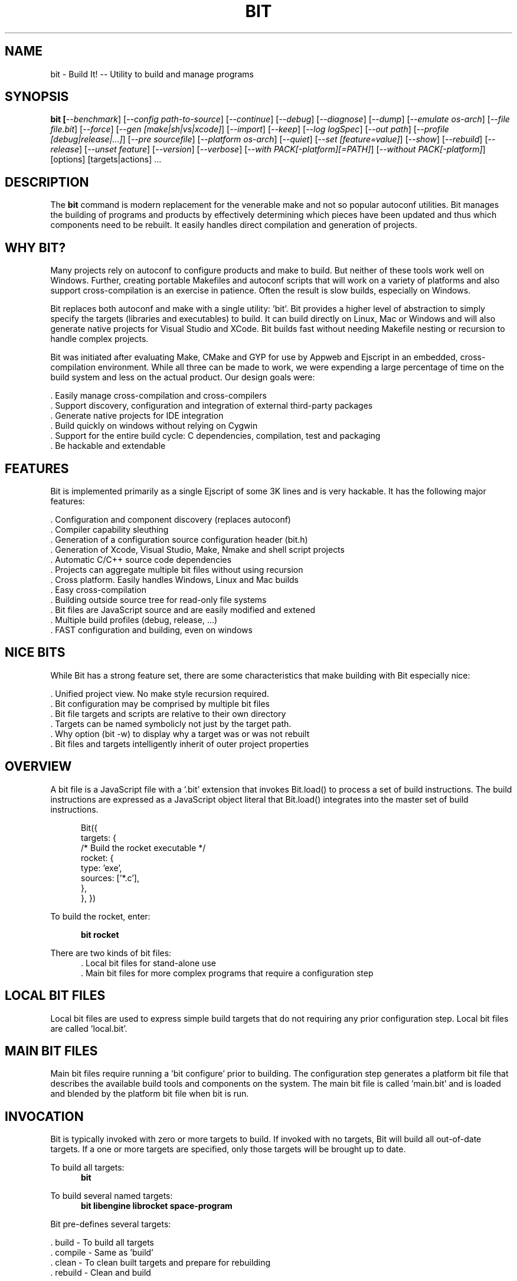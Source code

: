 .TH BIT "1" "March 2012" "bit" "User Commands"
.SH NAME
bit \- Build It! -- Utility to build and manage programs
.SH SYNOPSIS
.B bit [\fI--benchmark\fR]
[\fI--config path-to-source\fR]
[\fI--continue\fR]
[\fI--debug\fR]
[\fI--diagnose\fR]
[\fI--dump\fR]
[\fI--emulate os-arch\fR]
[\fI--file file.bit\fR]
[\fI--force\fR]
[\fI--gen [make|sh|vs|xcode]\fR]
[\fI--import\fR]
[\fI--keep\fR]
[\fI--log logSpec\fR]
[\fI--out path\fR]
[\fI--profile [debug|release|...]\fR]
[\fI--pre sourcefile\fR]
[\fI--platform os-arch\fR]
[\fI--quiet\fR]
[\fI--set [feature=value]\fR]
[\fI--show\fR]
[\fI--rebuild\fR]
[\fI--release\fR]
[\fI--unset feature\fR]
[\fI--version\fR]
[\fI--verbose\fR]
[\fI--with PACK[-platform][=PATH]\fR]
[\fI--without PACK[-platform]\fR]
[options] [targets|actions] ...
.SH DESCRIPTION
The \fBbit\fR command is modern replacement for the venerable make and not so popular autoconf utilities.
Bit manages the building of programs and products by effectively determining which pieces have been updated and 
thus which components need to be rebuilt. It easily handles direct compilation and generation of projects. 
.PP
.SH WHY BIT?
Many projects rely on autoconf to configure products and make to build. But neither of these tools work well on Windows.
Further, creating portable Makefiles and autoconf scripts that will work on a variety of platforms and also support 
cross-compilation is an exercise in patience. Often the result is slow builds, especially on Windows.
.PP 
Bit replaces both autoconf and make with a single utility: 'bit'.
Bit provides a higher level of abstraction to simply specify the targets (libraries and executables) to build. 
It can build directly on Linux, Mac or Windows and will also generate native projects for Visual Studio and XCode. Bit
builds fast without needing Makefile nesting or recursion to handle complex projects.
.PP
Bit was initiated after evaluating Make, CMake and GYP for use by Appweb and Ejscript in an embedded, cross-compilation
environment. While all three can be made to work, we were expending a large percentage of time on the build system and
less on the actual product. Our design goals were:

    . Easily manage cross-compilation and cross-compilers
    . Support discovery, configuration and integration of external third-party packages
    . Generate native projects for IDE integration
    . Build quickly on windows without relying on Cygwin
    . Support for the entire build cycle: C dependencies, compilation, test and packaging
    . Be hackable and extendable
.SH FEATURES
Bit is implemented primarily as a single Ejscript of some 3K lines and is very hackable. 
It has the following major features:

    . Configuration and component discovery (replaces autoconf)
    . Compiler capability sleuthing
    . Generation of a configuration source configuration header (bit.h)
    . Generation of Xcode, Visual Studio, Make, Nmake and shell script projects
    . Automatic C/C++ source code dependencies
    . Projects can aggregate multiple bit files without using recursion
    . Cross platform. Easily handles Windows, Linux and Mac builds
    . Easy cross-compilation
    . Building outside source tree for read-only file systems
    . Bit files are JavaScript source and are easily modified and extened
    . Multiple build profiles (debug, release, ...)
    . FAST configuration and building, even on windows
.SH NICE BITS
While Bit has a strong feature set, there are some characteristics that make building with Bit especially nice:

    . Unified project view. No make style recursion required.
    . Bit configuration may be comprised by multiple bit files
    . Bit file targets and scripts are relative to their own directory
    . Targets can be named symbolicly not just by the target path.
    . Why option (bit -w) to display why a target was or was not rebuilt
    . Bit files and targets intelligently inherit of outer project properties

.PP

.SH OVERVIEW
A bit file is a JavaScript file with a '.bit' extension that invokes Bit.load() to process a set of build instructions. 
The build instructions are expressed as a JavaScript object literal that Bit.load() integrates into the master set of 
build instructions.
.PP
.RS 5
Bit({
    targets: {
        /* Build the rocket executable */
        rocket: {
            type: 'exe',
            sources: ['*.c'],
        },
    },
})
.RE
.PP
To build the rocket, enter:
.PP
.RS 5
\fBbit rocket\fR
.RE

.PP
There are two kinds of bit files:
.RS 5
 . Local bit files for stand-alone use
 . Main bit files for more complex programs that require a configuration step 
.RE

.SH LOCAL BIT FILES
Local bit files are used to express simple build targets that do not requiring any prior configuration step. 
Local bit files are called 'local.bit'.

.SH MAIN BIT FILES
Main bit files require running a 'bit configure' prior to building. The configuration step generates a platform 
bit file that describes the available build tools and components on the system. The main bit file is called 'main.bit'
and is loaded and blended by the platform bit file when bit is run.

.SH INVOCATION
Bit is typically invoked with zero or more targets to build. If invoked with no targets, Bit will build all out-of-date
targets. If a one or more targets are specified, only those targets will be brought up to date.
.RE
.PP
To build all targets:
.RS 5
\fBbit\fR
.RE
.PP
To build several named targets:
.RS 5
\fBbit libengine librocket space-program \fR
.RE
.PP
Bit pre-defines several targets:

    . build - To build all targets
    . compile - Same as 'build'
    . clean - To clean built targets and prepare for rebuilding
    . rebuild - Clean and build

.SH OPTIONS
.TP
\fB\--benchmark\fR
Measure the elapsed time to run bit.
.TP

\fB\--config path-to-source\fR
Configure the project to prepare for building. This configures Bit for building the project based on the instructions
specified in a 'main.bit' located in the specified path source tree. When run, bit will create a platform configuration 
bit file, a build output directory and bit.h header. The configuration
directory is of the form: OS-ARCH-PROFILE where OS may be win, linux, macosx, ARCH is x86_64, x86, ppc etc., while
PROFILE is typically set to debug or release. For example: 'macosx-x86_64-debug'. The configuration bit file omits the
PROFILE. For example: 'linux-x86.bit'.
.PP
Bit will use the settings.required and settings.optional properties in the main.bit for a list of packages to use. 
When configuring, bit will search for these packages and will create definitions in the configuration bit file for
later use.

.TP
\fB\--continue\fR
Continue to build despite any build errors. Normal operation is to stop building if any build errors are encountered.

.TP
\fB\--debug\fR
Same as --profile debug

.TP
\fB\--diagnose\fR
Run bit with stack backtrace display on errors.

.TP
\fB\--dump\fR
Dump the aggregate bit configuration into a single dump bit file.

.TP
\fB\--emulate os-arch\fR
Emulate the given platform instead of using the local platform.

.TP
\fB\--file bitfile\fR
Use the alternate named bit file instead of local.bit or main.bit.

.TP
\fB\--force\fR
Override warnings and proceed.

.TP
\fB\--gen [make|nmake|sh|vs|xcode] \fR
Generate project files for the current platform. This will generate project files under the 'projects' directory.
The projects are based on the current configuration. 

.TP
\fB\--keep\fR
Keep some intermediate build files. This is currently used by some documentation generation targets.

.TP
\fB\--log logName[:logLevel]\fR
Specify a file to log internal execution messages. Bit will log execution related trace to the log file. The log level
specifies the desired verbosity of output. Level 0 is the least verbose and level 9 is the most. The '-v' switch is
an alias for '--log stderr:2'.

.TP
\fB\--out path\fR
Save Bit trace output to a file instead of displaying to the console.

.TP
\fB\--platform os-arch\fR
Add a platform to build for cross-compilation. 

.TP
\fB\--profile [debug|release|...]\fR
Use the specified profile when building. This options is provided once when configuring and the result is saved in
the platform.profile property in the configuration bit file. Custom profiles can be added to the main.bit or local.bit
files.

.TP
\fB\--quiet\fR
Quiet operation. Suppresses output trace.

.TP
\fB\--set key=value\fR
Set a settings property to a given value. For example: 'bit -set version=1.0' will update the settings.version property.
Use this when running 'bit configure' to persist your changes in the configuration bit file.

.TP
\fB\--show\fR
Show the actual commands executed by bit.

.TP
\fB\--rebuild\fR
Rebuild the specified targets. Can also use 'bit rebuild'.

.TP
\fB\--release\fR
Select the release profile. Same as --profile release.

.TP
\fB\--unset key=value\fR
Clear a settings property.
Use this when running 'bit configure' to persist your changes in the configuration bit file.

.TP
\fB\--version\fR
Print the \fBejs\fR command version and exit.

.TP
\fB\--verbose\fR
Run in verbose mode with more trace about Bit activities.

.TP
\fB\--with PACK[=path]\fR
Build with the named pack located at the optional path. If the path is ommitted, a search is performed for the
pack at default locations. Packs must have a pack description file installed under 'bits/packs' in the bit installation.

.TP
\fB\--without PACK\fR
Build without the named pack.

.PP
.SH "REPORTING BUGS"
Report bugs to dev@embedthis.com.
.SH COPYRIGHT
Copyright \(co 2004-2012 Embedthis Software. Bit and Ejscript are a trademarks of Embedthis Software.
.br
.SH "SEE ALSO"
ejs
